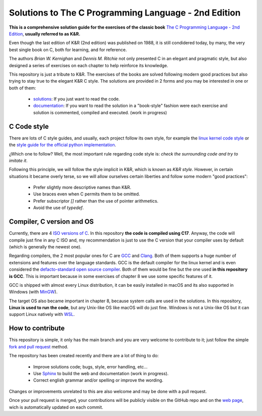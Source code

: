Solutions to The C Programming Language - 2nd Edition
=====================================================
.. ini-badges

.. todo: add shields (status bars (travis), code style, tech/framework used, license, version, test coverage…)

|generic shield|

.. |generic shield| image:: https://img.shields.io/badge/shields-todo.svg
    :target: https://shields.io/

.. end-badges

**This is a comprehensive solution guide for the exercises 
of the classic book**  
`The C Programming Language - 2nd Edition <https://www.amazon.com/Programming-Language-2nd-Brian-Kernighan/dp/0131103628>`_,
**usually referred to as K&R.**

Even though the last edition of K&R (2nd edition) was published on 1988, 
it is still condidered today, by many, 
the very best single book on C, both for learning, and for reference. 

The authors *Brian W. Kernighan* and *Dennis M. Ritchie* 
not only presented C in an elegant and pragmatic style, but also
designed a series of exercises on each chapter to help reinforce its knowledge.

.. 1-2 paragraph descrition. what the project is about and motivation (why the project exist)
.. why the project stand out

.. ini-links

This repository is just a tribute to K&R. 
The exercises of the books are solved following modern
good practices but also trying to stay true to the
elegant K&R C style. 
The solutions are provided in 2 forms and you may be interested in one or both of them:
  * `solutions <https://github.com/Mr-Io/c-language-solutions/tree/master/solutions>`_:
    If you just want to read the code.
  * `documentation`_: If you want to read the solution in a "book-style" fashion 
    were each exercise and solution is commented, compiled and executed.
    (work in progress)

.. end-links

C Code style
------------
There are lots of C style guides, 
and usually, each project follow its own style, 
for example the 
`linux kernel code style <https://www.kernel.org/doc/html/v4.10/process/coding-style.html>`_ 
or the `style guide for the official python implementation <https://peps.python.org/pep-0007/>`_.

¿Which one to follow? Well, the most important rule regarding code style is: 
*check the surrounding code and try to imitate it*.

Following this principle, we will follow the style implicit in K&R, 
which is known as *K&R style*.
However, in certain situations it became overly terse, 
so we will allow ourselves certain liberties and 
follow some modern "good practices":
  * Prefer slightly more descriptive names than K&R. 
  * Use braces even when C permits them to be omitted.
  * Prefer subscriptor `[]` rather than the use of pointer 
    arithmetics.
  * Avoid the use of `typedef`.

Compiler, C version and OS
--------------------------
Currently, there are 4 `ISO versions of C <https://stackoverflow.com/a/17209532/13695519>`_.
In this repository **the code is compiled using C17**.
Anyway, the code will compile just fine in any C ISO
and, my recommendation is just to
use the C version that your compiler uses by default
(which is generally the newest one).

Regarding compilers, the 2 most popular ones for C are 
`GCC <https://gcc.gnu.org/>`_
and `Clang <https://llvm.org/>`_.
Both of them supports a huge number of extensions and features over the 
language standards. 
GCC is the default compiler for the linux kernel and is even considered
the `defacto-standard open source compiler <https://clang.llvm.org/features.html#gcccompat>`_.
Both of them would be fine but the one used **in this repository is GCC**. 
This is important because in some
exercises of chapter 8 we use 
some specific features of it.

GCC is shipped with almost every Linux distribution, 
it can be easily installed in macOS and
its also supported in Windows 
(with `MinGW <https://www.mingw-w64.org/>`_).

The target OS also became important in chapter 8,
because system calls are used in the solutions.
In this repository, **Linux is used to run the code**, 
but any Unix-like OS like macOS will do just fine. 
Windows is not a Unix-like OS but it can support 
Linux natively with 
`WSL <https://learn.microsoft.com/es-es/windows/wsl/install>`_.

How to contribute
-----------------
This repository is simple, it only has the main branch and
you are very welcome to contribute to it; 
just follow the simple
`fork and pull request <https://docs.github.com/en/pull-requests/collaborating-with-pull-requests/proposing-changes-to-your-work-with-pull-requests/creating-a-pull-request-from-a-fork>`_
method. 

The repository has been created recently and 
there are a lot of thing to do:
  * Improve solutions code; 
    bugs, style, error handling, etc... 
  * Use 
    `Sphinx <https://www.sphinx-doc.org/en/master/>`_
    to build the web and documentation 
    (work in progress).
  * Correct english grammar and/or spelling or improve the wording.

Changes or improvements unrelated to this are also welcome
and may be done with a pull request.

Once your pull request is merged, 
your contributions will be publicly visible 
on the GitHub repo and on the 
`web page`_,
wich is automatically updated on each commit.


.. _`documentation`: https://master--pydev.netlify.app/
.. _`web page`: https://master--pydev.netlify.app/
